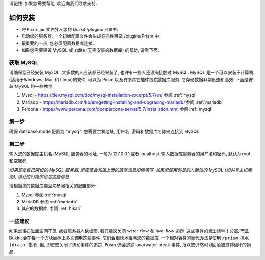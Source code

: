 请记住: 如果您需要帮助, 欢迎向我们寻求支持.

如何安装
===============

- 将 Prism.jar 文件放入您的 Bukkit /plugins 目录中.
- 启动您的服务器, 一个初始配置文件会生成在插件目录 /plugins/Prism 中.
- 最重要的一点, 您必须配置数据库连接.
- 如果您需要架设 MySQL 或 sqlite (无需安装的数据库) 的帮助, 请看下面.

获取 MySQL
----------
请确保您已经安装 MySQL. 大多数的人应该都已经安装了, 也许有一些人还没有接触过 MySQL.
MySQL 是一个可以安装于计算机(适用于Windows, Mac 和 Linux)的软件, 可以为 Prism 以及许多其它插件提供数据库服务.
它存储数据非常迅速和高效.
下面是安装 MySQL 的一些教程.

1. Mysql - https://dev.mysql.com/doc/mysql-installation-excerpt/5.7/en/ 参阅 :ref:`mysql`

2. Mariadb - https://mariadb.com/kb/en/getting-installing-and-upgrading-mariadb/ 参阅 :ref:`mariadb`

3. Percona  - https://www.percona.com/doc/percona-server/5.7/installation.html  参阅 :ref:`mysql`

第一步
------
确保 database.mode 配置为 "mysql". 您需要主机地址, 用户名, 密码和数据库名称来连接到 MySQL.

第二步
------
输入您的数据库主机名 (MySQL 服务器的地址, 一般为 127.0.0.1 或者 localhost.
输入数据库服务器的用户名和密码, 默认为 root 和空密码.

*如果您是自己架设的 MySQL 服务器, 您应该会知道上面的这些信息如何填写. 如果您使用的是别人架设的 MySQL
(如共享主机服务), 请让他们提供给您这些信息.*

请根据您的数据库类型来参阅相关的配置部分:

1. Mysql 参阅 :ref:`mysql`
2. MariaDB 参阅 :ref:`mariadb`
3. 其它的数据库: 参阅 :ref:`hikari`

一些建议
---------------
如果您担心磁盘空间不足, 或者服务器人数极高, 我们建议关闭 water-flow 和 lava-flow 追踪. 这些事件的发生频率十分高,
而且 Bukkit 会在每一个方块坐标上多次调用这些事件. 它们会很快地灌满您的数据库. 一个相对容易的替代办法是使用 ``/prism 排水(drain)`` 指令.
但, 即使您关闭了流动事件的追踪, Prism 仍会追踪 lava/water-break 事件, 所以您仍然可以回滚被液体破坏的物品.

